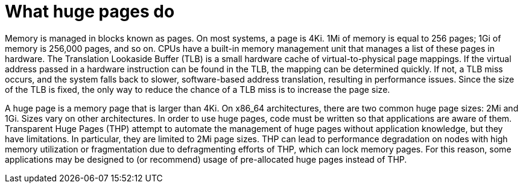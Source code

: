 // Module included in the following assemblies:
//
// * scalability_and_performance/what-huge-pages-do-and-how-they-are-consumed-by-apps.adoc
// * virt/virtual_machines/advanced_vm_management/virt-using-huge-pages-with-vms.adoc
// * post_installation_configuration/node-tasks.adoc

ifeval::["{context}" == "huge-pages"]
:ocp-hugepages:
endif::[]

ifeval::["{context}" == "virt-using-huge-pages-with-vms"]
:virt-hugepages:
endif::[]

[id="what-huge-pages-do_{context}"]
= What huge pages do

Memory is managed in blocks known as pages. On most systems, a page is 4Ki. 1Mi
of memory is equal to 256 pages; 1Gi of memory is 256,000 pages, and so on. CPUs
have a built-in memory management unit that manages a list of these pages in
hardware. The Translation Lookaside Buffer (TLB) is a small hardware cache of
virtual-to-physical page mappings. If the virtual address passed in a hardware
instruction can be found in the TLB, the mapping can be determined quickly. If
not, a TLB miss occurs, and the system falls back to slower, software-based
address translation, resulting in performance issues. Since the size of the TLB
is fixed, the only way to reduce the chance of a TLB miss is to increase the
page size.

A huge page is a memory page that is larger than 4Ki. On x86_64 architectures,
there are two common huge page sizes: 2Mi and 1Gi. Sizes vary on other
architectures. In order to use huge pages, code must be written so that
applications are aware of them. Transparent Huge Pages (THP) attempt to automate
the management of huge pages without application knowledge, but they have
limitations. In particular, they are limited to 2Mi page sizes. THP can lead to
performance degradation on nodes with high memory utilization or fragmentation
due to defragmenting efforts of THP, which can lock memory pages. For this
reason, some applications may be designed to (or recommend) usage of
pre-allocated huge pages instead of THP.

ifdef::ocp-hugepages[]
In {product-title}, applications in a Pod can allocate and consume pre-allocated
huge pages.
endif::ocp-hugepages[]

ifdef::virt-hugepages[]
In {VirtProductName}, virtual machines can be configured to consume pre-allocated
huge pages.
endif::virt-hugepages[]


ifeval::["{context}" == "huge-pages"]
:ocp-hugepages!:
endif::[]

ifeval::["{context}" == "virt-using-huge-pages-with-vms"]
:virt-hugepages!:
endif::[]
